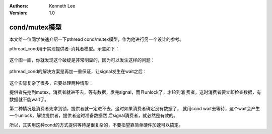 .. Kenneth Lee 版权所有 2020

:Authors: Kenneth Lee
:Version: 1.0

cond/mutex模型
**************

本文给一位同学快速介绍一下pthread cond/mutex模型，作为他进行另一个设计的参考。

pthread_cond用于实现提供者-消耗者模型。示意如下：

        .. figure:: _static/cond_mutex模型1.jpg

这个图一画，你就发现这个破绽是非常明显的，因为可以发生这样的问题：

        .. figure:: _static/cond_mutex模型2.jpg

pthread_cond的解决方案是再加一重保证，让signal发生在wait之后：

        .. figure:: _static/cond_mutex模型3.jpg

这个实际复杂了很多，它要处理两种情形：

提供者先抢到mutex，消费者就进不去，等有数据，发完signal，而且unlock了，才轮到消
费者，这时消费者要立即检查数据，有数据就不能wait了。

第二种情况是消费者先拿到锁，提供者就一定进不去，这时如果消费者确定没有数据了，
就用cond wait去等待，这个wait会产生一个unlock，解锁提供者，提供者这时准备数据然
后signal消费者，就必然是有效的。

所以，其实用这种cond的方式提供等待是很复杂的，不要指望靠简单硬件加速可以搞定。
